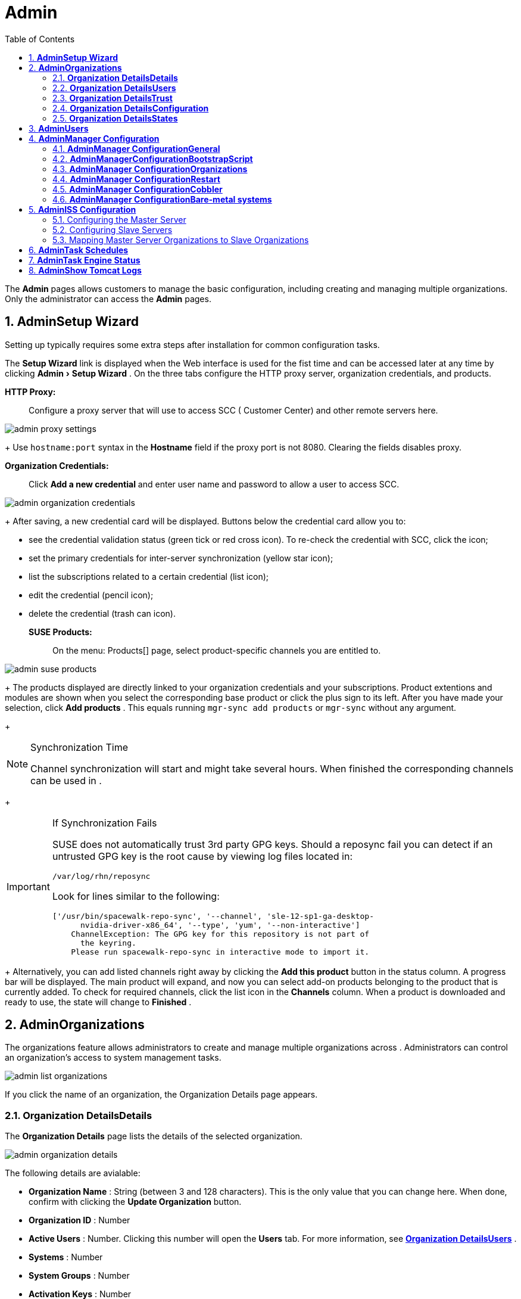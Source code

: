 [[_ref.webui.admin]]
= Admin
:doctype: book
:sectnums:
:toc: left
:icons: font
:experimental:
:sourcedir: .


The menu:Admin[]
 pages allows  customers to manage the basic configuration, including creating and managing multiple organizations.
Only the  administrator can access the menu:Admin[]
 pages. 

[[_ref.webui.admin.wizard]]
== menu:Admin[]menu:Setup Wizard[]


Setting up  typically requires some extra steps after installation for common configuration tasks. 

The menu:Setup Wizard[]
 link is displayed when the  Web interface is used for the fist time and can be accessed later at any time by clicking menu:Admin[Setup
   Wizard]
.
On the three tabs configure the HTTP proxy server, organization credentials, and  products. 

menu:HTTP Proxy:[]::
Configure a proxy server that  will use to access SCC ( Customer Center) and other remote servers here. 
+



image::admin_proxy_settings.png[]

+
Use `hostname:port` syntax in the menu:Hostname[]
field if the proxy port is not 8080.
Clearing the fields disables proxy. 

menu:Organization Credentials:[]::
Click menu:Add a new credential[]
and enter user name and password to allow a user to access SCC. 
+



image::admin_organization_credentials.png[]

+
After saving, a new credential card will be displayed.
Buttons below the credential card allow you to: 

* see the credential validation status (green tick or red cross icon). To re-check the credential with SCC, click the icon; 
* set the primary credentials for inter-server synchronization (yellow star icon); 
* list the subscriptions related to a certain credential (list icon); 
* edit the credential (pencil icon); 
* delete the credential (trash can icon). 

menu:SUSE Products:[]::
On the menu: Products[]
page, select product-specific channels you are entitled to. 
+



image::admin_suse_products.png[]

+
The products displayed are directly linked to your organization credentials and your  subscriptions.
Product extentions and modules are shown when you select the corresponding base product or click the plus sign to its left.
After you have made your selection, click menu:Add products[]
.
This equals running `mgr-sync add products` or `mgr-sync` without any argument. 
+


.Synchronization Time
[NOTE]
====
Channel synchronization will start and might take several hours.
When finished the corresponding channels can be used in . 
====
+

.If Synchronization Fails
[IMPORTANT]
====
SUSE does not automatically trust 3rd party GPG keys.
Should a reposync fail you can detect if an untrusted GPG key is the root cause by viewing log files located in: 

----
/var/log/rhn/reposync
----

Look for lines similar to the following: 

----
['/usr/bin/spacewalk-repo-sync', '--channel', 'sle-12-sp1-ga-desktop-
      nvidia-driver-x86_64', '--type', 'yum', '--non-interactive']
    ChannelException: The GPG key for this repository is not part of
      the keyring.
    Please run spacewalk-repo-sync in interactive mode to import it.
----
====
+
Alternatively, you can add listed channels right away by clicking the menu:Add this product[]
button in the status column.
A progress bar will be displayed.
The main product will expand, and now you can select add-on products belonging to the product that is currently added.
To check for required channels, click the list icon in the menu:Channels[]
column.
When a product is downloaded and ready to use, the state will change to menu:Finished[]
. 

[[_ref.webui.admin.org]]
== menu:Admin[]menu:Organizations[]


The organizations feature allows  administrators to create and manage multiple organizations across . Administrators can control an organization's access to system management tasks. 


image::admin_list_organizations.png[]


If you click the name of an organization, the Organization Details page appears. 

[[_s2_sattools_org_details_details]]
=== menu:Organization Details[]menu:Details[]


The menu:Organization Details[]
 page lists the details of the selected organization. 


image::admin_organization_details.png[]


The following details are avialable: 

* menu:Organization Name[] : String (between 3 and 128 characters). This is the only value that you can change here. When done, confirm with clicking the menu:Update Organization[] button. 
* menu:Organization ID[] : Number 
* menu:Active Users[] : Number. Clicking this number will open the menu:Users[] tab. For more information, see <<_s2_sattools_org_details_users>> . 
* menu:Systems[] : Number 
* menu:System Groups[] : Number 
* menu:Activation Keys[] : Number 
* menu:Autoinstallation Profiles[] : Number 
* menu:Configuration Channels[] : Number 


[[_s2_sattools_org_details_users]]
=== menu:Organization Details[]menu:Users[]


List of all the users of an organization. 


image::admin_organization_users.png[]


You can modify the user details if you belong to that organization and have organization administrator privileges.
For more information, see <<_ref.webui.admin.users>>
. 

[[_s2_sattools_org_details_trust]]
=== menu:Organization Details[]menu:Trust[]


Here establish trust between organizations. 


image::admin_organization_trusts.png[]


Such a trust allows sharing contents and migrate systems between these two organizations.
You may add a trust by checking the box next to an organization (or remove a trust by unchecking it) and clicking the menu:Modify Trusts[]
 button. 

[[_s2_sattools_org_details_conf]]
=== menu:Organization Details[]menu:Configuration[]


Here you enable the Organization Administrator to manage Organization configuration, configure the organization to use staged contents ("`pre-fetching`"pre-fetching
 packages, etc.), set up software crash reporting, and upload of SCAP files. 


image::admin_organization_configuration.png[]



SUSE Manager Configuration::
Enable menu:Allow Organization Admin to manage Organization
Configuration[]
if wanted. 

Organization Configuration::

* menu:Enable Staging Contents[]
* menu:Enable Errata E-mail Notifications (for users belonging to this organization)[]
* menu:Enable Software Crash Reporting[]
* menu:Enable Upload Of Crash Files[]
* menu:Crash File Upload Size Limit[]
* menu:Enable Upload Of Detailed SCAP Files[]
* menu:SCAP File Upload Size Limit[]
* menu:Allow Deletion of SCAP Results[]
* menu:Allow Deletion After (period in days)[]

When settings are done, confirm with clicking the menu:Update
    Organization[]
 button. 

.Enable Staging Contents
The clients will download packages in advance and stage them.
This has the advantage that the package installation action will take place immediately, when the schedule is actually executed.
This "`pre-fetching`"pre-fetching
 saves maintenance window time, which is good for service uptime. 


For staging contents ("`pre-fetching`"pre-fetching
), edit on the client [path]_/etc/sysconfig/rhn/up2date_
: 

----
stagingContent=1
stagingContentWindow=24
----

`stagingContentWindow` is a time value expressed in hours and determines when downloading will start.
It is the number of hours before the scheduled installation or update time.
In this case, it means `24` hours before the installation time.
The exact download start time depends on the contact methodwhen the next `rhn_check` is performed. 

Next time an action is scheduled, packages will automatically be downloaded but not installed yet.
When the scheduled time comes, the action will use the staged version. 

.Minion Content Staging
Every Organization administrator can enable Content Staging from the Organization configuration page menu:Admin[Organization > OrgName > Configuration > Enable Staging
     Contents]
.
Prior to SUSE Manager 3.1, this option was read-only by traditional clients for staging content (packages and patches) before an installation, to help reduce the time required for installing and updating packages and patches.
Beginning with SUSE Manager 3.1, Enable Staging Contents also targets Salt minions for the selected Organization. 


Staging content for minions is affected by two parameters. 

* [path]_salt_content_staging_advance:_ expresses the advance time, in hours, for the content staging window to open with regard to the scheduled installation/upgrade time. 
* [path]_salt_content_staging_window:_ expresses the duration, in hours, of the time window for Salt minions to stage packages in advance of scheduled installations or upgrades. 


A value of *salt_content_staging_advance* equal to *salt_content_staging_window* results in the content staging window closing exactly when the installation/upgrade is scheduled to be executed, a larger value allows  separating the download time from the installation time. 

These options are configured in [path]_/usr/share/rhn/config-defaults/rhn_java.conf_
 and by default assume the following values: 

* [path]_salt_content_staging_advance: 8 hours_
* [path]_salt_content_staging_window: 8 hours_


[NOTE]
====
These parameters will only have an effect when Content Staging is enabled for the targeted Organization. 
====

[[_s2_sattools_org_details_states]]
=== menu:Organization Details[]menu:States[]


From the menu:Admin[Organizations > States]
 page you can assign Salt states from the State Catalog to all systems in an organization.
For example, this way it is possible to define a few global security policies or add a common admin user to all machines. 


image::admin_organization_states.png[]


For more information about the State Catalog and creating states, see <<_ref.webui.salt.states.catalog>>
. 

[[_ref.webui.admin.users]]
== menu:Admin[]menu:Users[]


To view and manage all users of the organization you are currently logged in to, click menu:Users[]
 in the left navigation bar.
The table lists user name, real name, organization and whether the user is organization or  administrator.
To modify administrator privileges, click the user name to get to the user's menu:Details[]
 page.
For more information, see <<_s3_sm_user_active_details>>
. ##emap 2014-05-09: Commented description of ext. auth tab description since
   it will be disabled for 2.1 release. Possible used in future versions.#

[[_ref.webui.admin.config]]
== menu:Admin[]menu:Manager Configuration[]

menu:Manager Configuration[]
 is split into tabs that allow you to configure most aspects of . 

[[_s3_sattools_config_gen]]
=== menu:Admin[]menu:Manager Configuration[]menu:General[]


This page allows you to alter basic  administration settings. 


image::admin_general_configuration.png[]


menu:Administrator Email Address[]::
E-mail address of the  administrator. 

menu:SUSE Manager Hostname[]::
Host name of the  server. 

Proxy Configuration::
menu:HTTP proxy[]
, menu:HTTP proxy username[]
, menu:HTTP proxy password[]
, and menu:Confirm HTTP proxy
password[]
. 
+
The HTTP proxy settings are for the communication with a  parent server, if there is any.
The HTTP proxy should be of the form: ``hostname:port``; the default port `8080` will be used if none is explicitly provided.
HTTP proxy settings for client systems to connect to this  can be different, and will be configured separately, for example via <<_s3_sattools_config_bootstrap>>
. 

menu:RPM repository mount point[]::
The directory where RPM packages are mirrored.
By default: [path]_/var/spacewalk_
. 

menu:Default To SSL[]::
For secure communication, use SSL. 


When done, confirm with menu:Update[]
. 

[[_s3_sattools_config_bootstrap]]
=== menu:Admin[]menu:ManagerConfiguration[]menu:BootstrapScript[]


The menu:Manager Configuration[Bootstrap Script]
 page allows you to generate a bootstrap script that registers the client systems with and disconnects them from the remote . 


image::admin_configuration_bootstrap.png[]


This generated script will be placed within the [path]_/srv/www/htdocs/pub/bootstrap/_
 directory on your server.
The bootstrap script will significantly reduce the effort involved in reconfiguring all systems, which by default obtain packages from the . The required fields are pre-populated with values derived from previous installation steps.
Ensure this information is accurate. 

SUSE Manager server hostname::
The name of the SUSE Manager server where you want to register the client (pre-populated). 

SSL cert location::
Location and name of the SSL certificate (pre-populated). 

Bootstrap using Salt::
To bootstrap traditional clients, uncheck menu:Bootstrap using
Salt[]
.
For more information, see <<_registering.clients.traditional>>
. 

Enable SSL::
It is advised keeping SSL enabled.
If enabled the corporate public CA certificate will be installed on the client.
If disabled the user must manage CA certificates to be able to run the registration (``rhnreg_ks``). 

Enable Client GPG checking::
GNU Privacy Guard (GPG) 

Enable Remote Configuration::
Enable remote configuration management and remote command acceptance of the systems to be bootstrapped to the . Both features are useful for completing client configuration.
For more information, see <<_ref.webui.config>>
and <<_s5_sm_system_details_remote>>
. 

Client HTTP Proxy::
Client HTTP proxy settings if you are using an HTTP proxy server. 


When finished, click menu:Update[]
. 

[[_s3_sattools_config_orgs]]
=== menu:Admin[]menu:Manager Configuration[]menu:Organizations[]


The menu:Manager Configuration[Organizations]
 page contains details about the organizations feature of , and links for creating and configuring organizations. 


image::admin_configuration_organization.png[]


[[_s3_sattools_config_restart]]
=== menu:Admin[]menu:Manager Configuration[]menu:Restart[]


The menu:Manager Configuration[Restart]
 page comprises the final step in configuring . 


image::admin_configuration_restart.png[]


Click the menu:Restart[]
 button to restart  and incorporate all of the configuration options added on the previous screens.
It will take between four and five minutes for the restart to finish. 

[[_s3_sattools_config_cobbler]]
=== menu:Admin[]menu:Manager Configuration[]menu:Cobbler[]


On the menu:Manager Configuration[Cobbler]
 page you can run the Cobbler synchronization by clicking menu:Update[]
. 


image::admin_configuration_cobbler.png[]


Cobbler synchronization is used to repair or rebuild the contents of [path]_/srv/tftpboot_
 or [path]_/srv/www/cobbler_
 when a manual modification of the cobbler setup has occurred. 

[[_s3_sattools_config_bare_metal]]
=== menu:Admin[]menu:Manager Configuration[]menu:Bare-metal systems[]


Here you can add unprovisioned ("bare-metal") systems capable of booting using PXE to an organization. 


image::admin_configuration_bare_metal_systems.png[]


First click menu:Enable adding to this
    organization[]
.
Those systems then will appear in the menu:Systems[]
 list, where regular provisioning via autoinstallation is possible in a completely unattended fashion.
Only AMD64/Intel 64 systems with at least 1 GB of RAM are supported.
server will use its integrated Cobbler instance and will act as TFTP server for this feature to work, so the network segment that connects it to target systems must be properly configured.
In particular, a DHCP server must exist and have a next-server configuration parameter set to the  server IP address or hostname. 

When enabled, any bare-metal system connected to the SUSE Manager server network will be automatically added to the organization when it powers on.
The process typically takes a few minutes; when it finishes, the system will automatically shut down and then appear in the menu:Systems[]
 list. 

[NOTE]
====
New systems will be added to the organization of the administrator who enabled this feature.
To change the organization, disable the feature, log in as an administrator of a different organization and enable it again. 
====


Provisioning can be initiated by clicking the menu:Provisioning[]
 tab.
In case of bare-metal systems, though, provisioning cannot be scheduled, it will happen automatically when it is completely configured and the system is powered on. 

It is possible to use menu:System Set Manager[]
 with bare-metal systems, although in that case some features will not be available as those systems do not have an operating system installed.
This limitation also applies to mixed sets with regular and bare-metal systems: full features will be enabled again when all bare-metal systems are removed from the set. 

[[_ref.webui.admin.iss]]
== menu:Admin[]menu:ISS Configuration[]


Inter-Server Synchronization (ISS) allows  synchronizing content and permissions from another  instance in a peer-to-peer relationship. 

[[_s3_sattools_iss_master]]
=== Configuring the Master  Server


The following will help you set up a master ISS server. 


image::admin_iss_configuration_master.png[]


Click menu:Admin[ISS
    Configuration > Master Setup]
.
In the top right-hand corner of this page, click menu:Add New
    Slave[]
: 


image::admin_iss_configuration_edit_slave.png[]


and fill in the following information: 

* Slave Fully Qualified Domain Name (FQDN) 
* {empty}
+
+ 
Allow Slave to Sync?  Choosing this field will allow the slave to access this master . Otherwise, contact with this slave will be denied. 
* Sync All Orgs to Slave?  Checking this field will synchronize all organizations to the slave . 


[NOTE]
====
Choosing the menu:Sync All Orgs to Slave?[]
 option on the menu:Master Setup[]
 page will override any specifically selected organizations in the local organization table. 
====


Click menu:Create[]
.
Optionally, click any local organization to be exported to the slave  then click menu:Allow
    Orgs[]
. 

.Enabling Inter-server Synchronization
[NOTE]
====
ISS is enabled by default in  3.1 and later.
The following configuration change applies only to  2.1 and earlier.
To enable the inter-server synchronization (ISS) feature, edit the [path]_/etc/rhn/rhn.conf_
 file and set: ``disable_iss=0``.
Save the file and restart the httpd service with ``service httpd restart``. 
====


For synchronization timeout settings, see <<_bp.troubleshooting.timeouts>>
. 

[[_s3_sattools_iss_slave]]
=== Configuring Slave Servers


Slave servers receive content synchronized from the master server. 


image::admin_iss_configuration_slave.png[]


To securely transfer content to the slave servers, the ORG-SSL certificate from the master server is needed.
Click menu:Admin[ISS Configuration > Slave Setup]
.
In the top right-hand corner, click menu:Add New Master:[]


image::admin_iss_configuration_edit_master.png[]

menu:[]
 and fill in the following information: 

* Master Fully Qualified Domain Name (FQDN) 
* Default Master? 
* Filename of this Master's CA Certificate: use the full path to the CA Certificate. For example: 
+

----
 /etc/pki/trust/anchors
----


Click menu:Add New Master[]
. 

Once the master and slave servers are configured, start the synchronization on the Master server by executing ``mgr-inter-sync``: 

----
mgr-inter-sync -c YOUR-CHANNEL
----

[[_s3_sattools_iss_map_orgs]]
=== Mapping  Master Server Organizations to Slave Organizations


A mapping between organizational names on the master  allows for channel access permissions being set on the master server and propagated when content is synchronized to a slave . Not all organization and channel details need to be mapped for all slaves.
administrators can select which permissions and organizations can be synchronized by allowing or omitting mappings. 

To complete the mapping, log in to the Slave  as administrator.
Click menu:Admin[ISS
    Configuration > Slave Setup]
 and select a master  by clicking its name.
Use the drop-down box to map the exported master organization name to a matching local organization in the slave , then click menu:Update Mapping[]
. 

On the command line, issue the synchronization command on each of the custom channels to obtain the correct trust structure and channel permissions: 

----
mgr-inter-sync -c YOUR-CHANNEL
----

[[_ref.webui.admin.schedules]]
== menu:Admin[]menu:Task Schedules[]


Under menu:Task Schedules[]
 all predefined task bunches are listed. 


image::admin_task_schedules.png[]


Click a menu:Schedule name[]
 to open its menu:Basic Schedule
   Details[]
 where you disable it or change the frequency. Click menu:Edit Schedule[]
 to update the schedule with your settings.
To delete a schedule, click menu:delete schedule[]
 in the upper right-hand corner. 

[WARNING]
====
Only disable or delete a schedule if you are absolutely certain this is necessary as they are essential for  to work properly. 
====


If you click a bunch name, a list of runs of that bunch type and their status will be displayed.
Clicking the start time links takes you back to the menu:Basic Schedule Details[]
. 

For example, the following predefined task bunches are scheduled by default and can be configured: 

menu:channel-repodata-default:[]::
(re)generates repository metadata files. 

menu:cleanup-data-default:[]::
cleans up stale package change log and monitoring time series data from the database. 

menu:clear-taskologs-default:[]::
clears task engine (taskomatic) history data older than a specified number of days, depending on the job type, from the database. 

menu:cobbler-sync-default:[]::
synchronizes distribution and profile data from  to Cobbler.
For more information on Cobbler, see <<_advanced.topics.cobbler>>
. 

menu:compare-configs-default:[]::
compares configuration files as stored in configuration channels with the files stored on all configuration-enabled servers.
To review comparisons, click the menu:Systems[]
tab and click the system of interest.
Go tomenu: Configuration[Compare Files]
.
For more information, refer to <<_s5_sdc_configuration_diff>>
. 

menu:cve-server-channels-default:[]::
updates internal pre-computed CVE data that is used to display results on the menu:CVE Audit[]
page.
Search results in the menu:CVE
Audit[]
page are updated to the last run of this schedule). For more information, see <<_ref.webui.audit.cve>>
. 

menu:daily-status-default:[]::
sends daily report e-mails to relevant addresses.
See <<_s4_usr_active_details_prefs>>
to learn more about how to configure notifications for specific users. 

menu:errata-cache-default:[]::
updates internal patch cache database tables, which are used to look up packages that need updates for each server.
Also, this sends notification emails to users that might be interested in certain patches.
For more information on patches, see <<_ref.webui.patches>>
. 

menu:errata-queue-default:[]::
queues automatic updates (patches) for servers that are configured to receive them. 

menu:kickstart-cleanup-default:[]::
cleans up stale kickstart session data. 

menu:kickstartfile-sync-default:[]::
generates Cobbler files corresponding to Kickstart profiles created by the configuration wizard. 

menu:mgr-register-default:[]::
calls the `mgr-register` command, which synchronizes client registration data with NCC (new, changed or deleted clients' data are forwarded). 

menu:mgr-sync-refresh-default:[]::
the default time at which the start of synchronization with SUSE Customer Center (SCC) takes place (``mgr-sync-refresh``). 

menu:package-cleanup-default:[]::
deletes stale package files from the file system. 

menu:reboot-action-cleanup-default:[]::
any reboot actions pending for more than six hours are marked as failed and associated data is cleaned up in the database.
For more information on scheduling reboot actions, see <<_s5_sdc_provisioning_powermgnt>>
. 

menu:sandbox-cleanup-default:[]::
cleans up menu:sandbox[]
configuration files and channels that are older than the menu:sandbox_lifetime[]
configuration parameter (3 days by default). Sandbox files are those imported from systems or files under development.
For more information, see <<_s5_sdc_configuration_add_files>>

menu:session-cleanup-default:[]::
cleans up stale Web interface sessions, typically data that is temporarily stored when a user logs in and then closes the browser before logging out. 

menu:ssh-push-default:[]::
prompts clients to check in with  via SSH if they are configured with a menu:SSH Push[]
contact method. 

[[_ref.webui.admin.status]]
== menu:Admin[]menu:Task Engine Status[]


This is a status report of the various tasks running by the  task engine. 


image::admin_task_status_last_execution.png[]


Next to the task name you find the date and time of the last execution and the status. 

[[_ref.webui.admin.logs]]
== menu:Admin[]menu:Show Tomcat Logs[]


Here the  Admin user has access to the Tomcat log file located at [path]_/var/log/rhn/rhn_web_ui.log_
.
No privileges are required. 


image::admin_show_tomcat_logs.png[]
